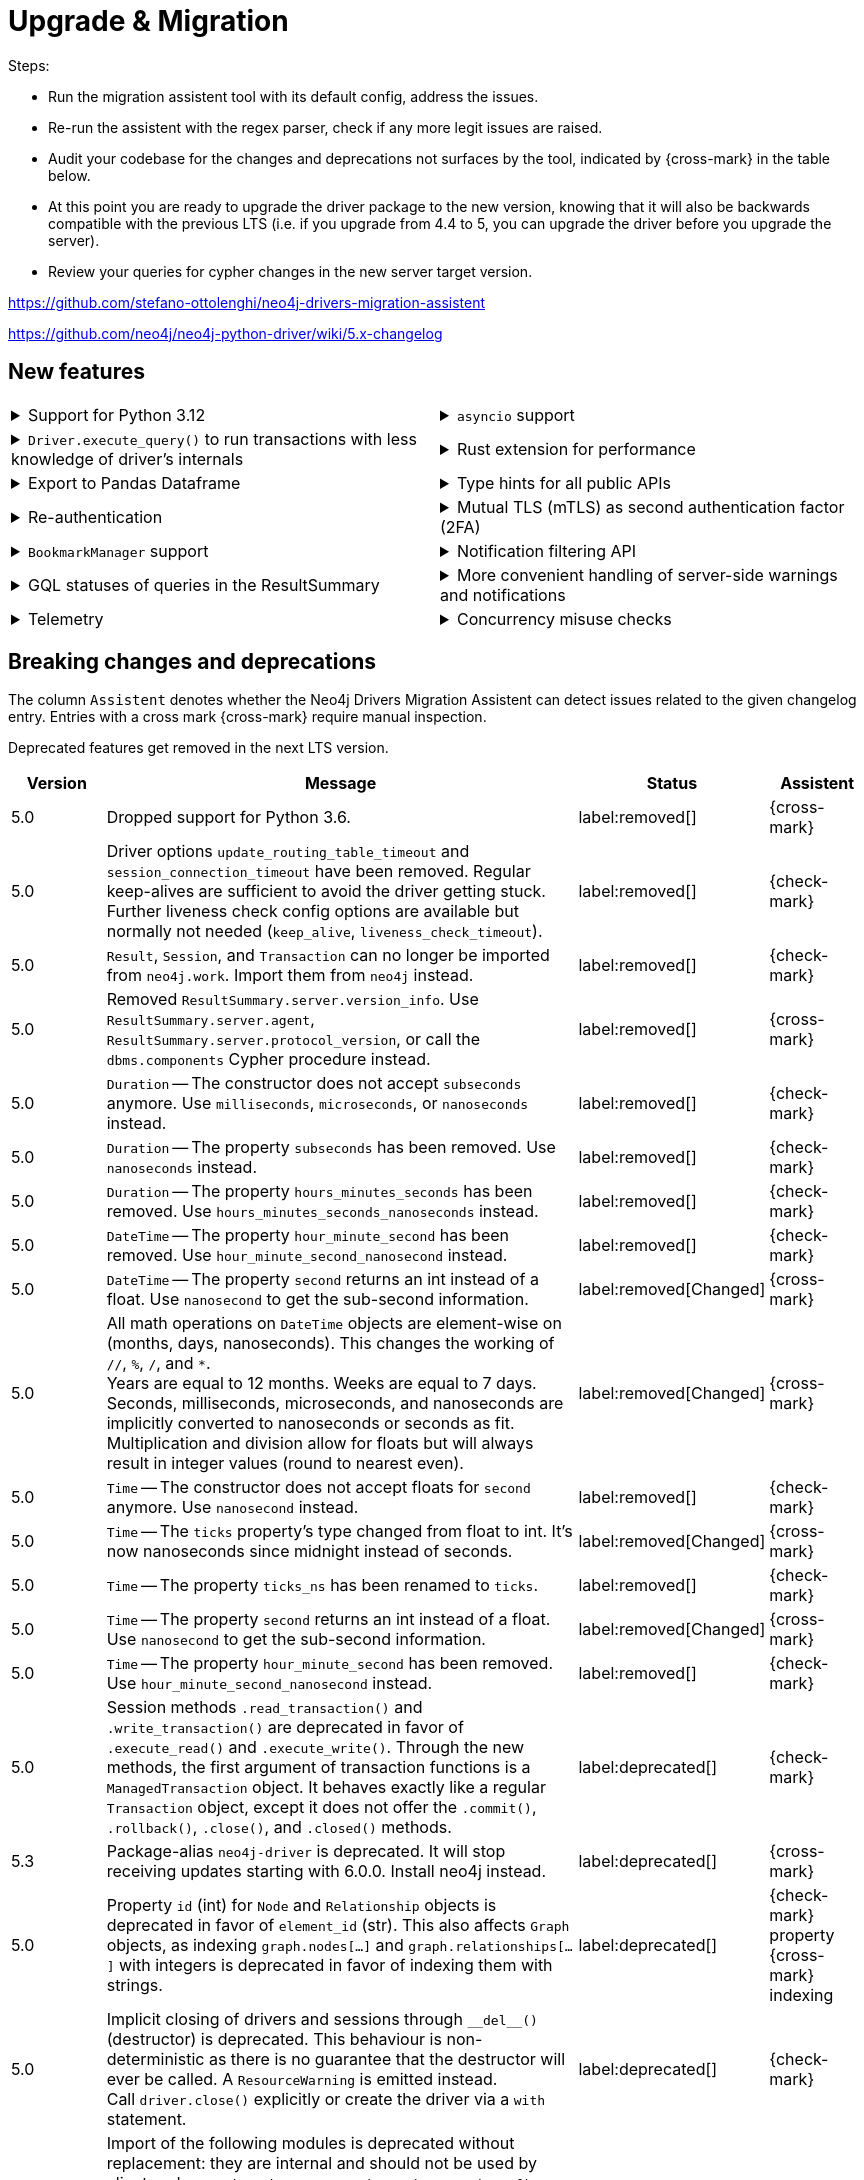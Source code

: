 = Upgrade & Migration

Steps:

- Run the migration assistent tool with its default config, address the issues.
- Re-run the assistent with the regex parser, check if any more legit issues are raised.
- Audit your codebase for the changes and deprecations not surfaces by the tool, indicated by {cross-mark} in the table below.
- At this point you are ready to upgrade the driver package to the new version, knowing that it will also be backwards compatible with the previous LTS (i.e. if you upgrade from 4.4 to 5, you can upgrade the driver before you upgrade the server).
- Review your queries for cypher changes in the new server target version.

https://github.com/stefano-ottolenghi/neo4j-drivers-migration-assistent

https://github.com/neo4j/neo4j-python-driver/wiki/5.x-changelog


== New features

[cols="1a,1a"]
|===

|
.Support for Python 3.12
[%collapsible]
====
The driver is compatible with any Python version starting from 3.6 up to 3.12.
====
|
.`asyncio` support
[%collapsible]
====
For using the driver's features in parallel.

See xref:concurrency.adoc[].
====

|
.`Driver.execute_query()` to run transactions with less knowledge of driver's internals
[%collapsible]
====
The new function is a wrapper for `Session.execute_read/write()`, but it abstracts away the result processing part and returns a list of records to the caller directly.

See xref:query-simple.adoc[].
====
|
.Rust extension for performance
[%collapsible]
====
The link:https://github.com/neo4j-drivers/neo4j-python-driver-rust-ext[Rust extension to the Python driver] is an alternative driver package that yields a 3x to 10x speedup compared to the regular driver.
You can install it with `pip install neo4j-rust-ext`, either alongside the `neo4j` package or as a replacement to it.
Usage-wise, the drivers are identical.
====

|
.Export to Pandas Dataframe
[%collapsible]
====
`Result.to_df()` allows to export a `Result` object into a Pandas DataFrame.

See xref:transformers.adoc#_transform_to_pandas_dataframe[Manipulate query results -> Transform to Pandas Dataframe].
====
|
.Type hints for all public APIs
[%collapsible]
====
For (optional) use with type checkers and linters.
====

|
.Re-authentication
[%collapsible]
====
Allows for handling expiring authentication (backwards compatible) as well as session scoped authentication.

See link:https://github.com/neo4j/neo4j-python-driver/discussions/921[Re-authentication].
====
|
.Mutual TLS (mTLS) as second authentication factor (2FA)
[%collapsible]
====
Allows for configuring client side TLS certificates to authenticate against the server.

See link:https://github.com/neo4j/neo4j-python-driver/discussions/1031[Mutual TLS].
====

|
.`BookmarkManager` support
[%collapsible]
====
Bookmark managers make it easier to achieve causal chaining of sessions.

See xref:bookmarks.adoc[].
====
|
.Notification filtering API
[%collapsible]
====
Filtering allows to receive only a subset of notifications from the server, and to improve performance server-side.

See xref:result-summary.adoc#_filter_notifications[Explore the query execution summary -> Filter notifications].
====

|
.GQL statuses of queries in the ResultSummary
[%collapsible]
====
Eventually, this API is planned to supersede the current notifications API.

See link:https://github.com/neo4j/neo4j-python-driver/discussions/1067[GQL statuses in ResultSummary].
====
|
.More convenient handling of server-side warnings and notifications
[%collapsible]
====
You can configure the driver to emit warnings on notifications and/or to log them.

See link:https://github.com/neo4j/neo4j-python-driver/discussions/1064[Convenient DBMS notifications].
====

|
.Telemetry
[%collapsible]
====
The driver sends anonymous API usage statistics to the server if requested.
Use the driver configuration `telemetry_disabled=True` to opt out.
====
|
.Concurrency misuse checks
[%collapsible]
====
For local development, run your application with `python -X dev ...` or set the environment variable `PYTHONNEO4JDEBUG` to anything non-empty to get additional concurrency misuse checks.
Some driver primitives (e.g. sessions) are not safe to be used concurrently, and using them concurrently will lead to hard-to-debug errors.
This feature helps identifying such code paths. Note that detection is still inherently racy, hence not guaranteed to always work.
====

|===


== Breaking changes and deprecations

The column `Assistent` denotes whether the Neo4j Drivers Migration Assistent can detect issues related to the given changelog entry.
Entries with a cross mark {cross-mark} require manual inspection.

Deprecated features get removed in the next LTS version.

[cols="1,5a,1,1"]
|===
|Version |Message |Status |Assistent

|5.0
|Dropped support for Python 3.6.
|label:removed[]
|{cross-mark}

|5.0
|Driver options `update_routing_table_timeout` and `session_connection_timeout` have been removed. Regular keep-alives are sufficient to avoid the driver getting stuck. Further liveness check config options are available but normally not needed (`keep_alive`, `liveness_check_timeout`).
|label:removed[]
|{check-mark}

|5.0
|`Result`, `Session`, and `Transaction` can no longer be imported from `neo4j.work`. Import them from `neo4j` instead.
|label:removed[]
|{check-mark}

|5.0
|Removed `ResultSummary.server.version_info`.
Use `ResultSummary.server.agent`, `ResultSummary.server.protocol_version`, or call the `dbms.components` Cypher procedure instead.
|label:removed[]
|{cross-mark}

|5.0
|`Duration` -- The constructor does not accept `subseconds` anymore. Use `milliseconds`, `microseconds`, or `nanoseconds` instead.
|label:removed[]
|{check-mark}

|5.0
|`Duration` -- The property `subseconds` has been removed. Use `nanoseconds` instead.
|label:removed[]
|{check-mark}

|5.0
|`Duration` -- The property `hours_minutes_seconds` has been removed. Use `hours_minutes_seconds_nanoseconds` instead.
|label:removed[]
|{check-mark}

|5.0
|`DateTime` -- The property `hour_minute_second` has been removed. Use `hour_minute_second_nanosecond` instead.
|label:removed[]
|{check-mark}

|5.0
|`DateTime` -- The property `second` returns an int instead of a float. Use `nanosecond` to get the sub-second information.
|label:removed[Changed]
|{cross-mark}

|5.0
|All math operations on `DateTime` objects are element-wise on (months, days, nanoseconds). This changes the working of `//`, `%`, `/`, and `*`. +
Years are equal to 12 months. Weeks are equal to 7 days. +
Seconds, milliseconds, microseconds, and nanoseconds are implicitly converted to nanoseconds or seconds as fit. +
Multiplication and division allow for floats but will always result in integer values (round to nearest even).
|label:removed[Changed]
|{cross-mark}

|5.0
|`Time` -- The constructor does not accept floats for `second` anymore. Use `nanosecond` instead.
|label:removed[]
|{check-mark}

|5.0
|`Time` -- The `ticks` property's type changed from float to int. It's now nanoseconds since midnight instead of seconds.
|label:removed[Changed]
|{cross-mark}

|5.0
|`Time` -- The property `ticks_ns` has been renamed to `ticks`.
|label:removed[]
|{check-mark}

|5.0
|`Time` -- The property `second` returns an int instead of a float. Use `nanosecond` to get the sub-second information.
|label:removed[Changed]
|{cross-mark}

|5.0
|`Time` -- The property `hour_minute_second` has been removed. Use `hour_minute_second_nanosecond` instead.
|label:removed[]
|{check-mark}

|5.0
|Session methods `.read_transaction()` and `.write_transaction()` are deprecated in favor of `.execute_read()` and `.execute_write()`.
Through the new methods, the first argument of transaction functions is a `ManagedTransaction` object. It behaves exactly like a regular `Transaction` object, except it does not offer the `.commit()`, `.rollback()`, `.close()`, and `.closed()` methods.
|label:deprecated[]
|{check-mark}

|5.3
|Package-alias `neo4j-driver` is deprecated. It will stop receiving updates starting with 6.0.0. Install neo4j instead.
|label:deprecated[]
|{cross-mark}

|5.0
|Property `id` (int) for `Node` and `Relationship` objects is deprecated in favor of `element_id` (str).
This also affects `Graph` objects, as indexing `graph.nodes[...]` and `graph.relationships[...]` with integers is deprecated in favor of indexing them with strings.
|label:deprecated[]
|{check-mark} property +
{cross-mark} indexing

|5.0
|Implicit closing of drivers and sessions through `+++__del__()+++` (destructor) is deprecated.
This behaviour is non-deterministic as there is no guarantee that the destructor will ever be called.
A `ResourceWarning` is emitted instead. +
Call `driver.close()` explicitly or create the driver via a `with` statement.
|label:deprecated[]
|{check-mark}

|5.0
|Import of the following modules is deprecated without replacement: they are internal and should not be used by client code: `neo4j.packstream`, `neo4j.routing`, `neo4j.config`, `neo4j.meta`, `neo4j.data`.

ExperimentalWarning (previously in `meta`) should be imported directly from neo4j. +
`neo4j.meta.version` is exposed through `+++neo4j.__version__+++`.
|label:deprecated[]
|{check-mark}

|5.0
|The `trust` driver option is deprecated. New options `trusted_certificates` and `ssl_context` are available.
|label:deprecated[]
|{check-mark}

|5.0
|`Session.last_bookmark()` is deprecated (its behaviour is partially incorrect and cannot be fixed without breaking its signature). Use `Session.last_bookmarks()` instead.
|label:deprecated[]
|{check-mark}

|5.0
|`neo4j.Bookmark` is deprecated in favor of `neo4j.Bookmarks`.
|label:deprecated[]
|{check-mark}

|5.0
|Importing submodules from `neo4j.time` is deprecated. Import everything from `neo4j.time` directly instead.
|label:deprecated[]
|{check-mark}

|5.7
|Importing `neo4j.work` and its submodules is deprecated. Import everything from `neo4j` directly instead.
|label:deprecated[]
|{check-mark}

|5.0
|The following objects are deprecated without replacement: they are internal and should not be used by client code: `neo4j.spatial.hydrate_point`, `neo4j.spatial.dehydrate_point`, `neoj4.Config`, `neoj4.PoolConfig`, `neoj4.SessionConfig`, `neoj4.WorkspaceConfig`, `neo4j.data.DataDehydrator`, `neo4j.data.DataHydrator`.
|label:deprecated[]
|{check-mark}

|5.22
|Type `SummaryNotificationPosition` is deprecated in favor of `SummaryInputPosition`.
|label:deprecated[]
|{check-mark}

|5.0
|Undocumented helper methods `Neo4jError.is_fatal_during_discovery()` and `Neo4jError.invalidates_all_connections()` are deprecated and will be removed without replacement in version 6.0.
|label:deprecated[]
|{check-mark}

|===
